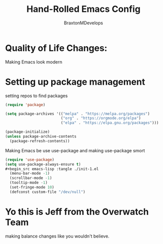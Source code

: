 #+Title: Hand-Rolled Emacs Config
#+Author: BraxtonMDevelops
#+PROPERTY: header-args: emacs-lisp :tangle ./init-1.el

* Quality of Life Changes:
  Making Emacs look modern
* Setting up package management
setting repos to find packages
#+begin_src emacs-lisp :tangle ./init-1.el
    (require 'package)

    (setq package-archives '(("melpa" . "https://melpa.org/packages")
                             ("org" . "https://orgmode.org/elpa")
                             ("elpa" . "https://elpa.gnu.org/packages")))

    (package-initialize)
    (unless package-archive-contents
      (package-refresh-contents))
#+end_src
Making Emacs be use use-package and making use-package smort
#+begin_src emacs-lisp
  (require 'use-package)
  (setq use-package-always-ensure t)
  #+begin_src emacs-lisp :tangle ./init-1.el
    (menu-bar-mode -1)
    (scrollbar-mode -1)
    (tooltip-mode -1)
    (set-fringe-mode 10)
    (defconst custom-file "/dev/null")
  #+end_src


* Yo this is Jeff from the Overwatch Team
making balance changes like you wouldn't believe.
 

